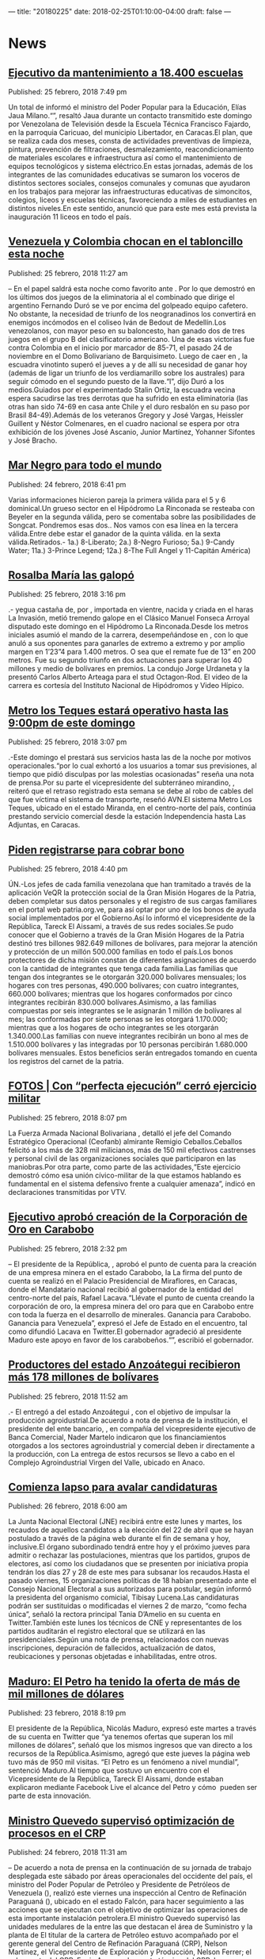 ---
title: "20180225"
date: 2018-02-25T01:10:00-04:00
draft: false
---

* News

** [[http://www.ultimasnoticias.com.ve/noticias/politica/ejecutivo-da-mantenimiento-18-400-escuelas/][Ejecutivo da mantenimiento a 18.400 escuelas]]
Published: 25 febrero, 2018 7:49 pm

Un total de informó el ministro del Poder Popular para la Educación, Elías Jaua Milano.“”, resaltó Jaua durante un contacto transmitido este domingo por Venezolana de Televisión desde la Escuela Técnica Francisco Fajardo, en la parroquia Caricuao, del municipio Libertador, en Caracas.El plan, que se realiza cada dos meses, consta de actividades preventivas de limpieza, pintura, prevención de filtraciones, desmalezamiento, reacondicionamiento de materiales escolares e infraestructura así como el mantenimiento de equipos tecnológicos y sistema eléctrico.En estas jornadas, además de los integrantes de las comunidades educativas se sumaron los voceros de distintos sectores sociales, consejos comunales y comunas que ayudaron en los trabajos para mejorar las infraestructuras educativas de simoncitos, colegios, liceos y escuelas técnicas, favoreciendo a miles de estudiantes en distintos niveles.En este sentido, anunció que para este mes está prevista la inauguración 11 liceos en todo el país.

** [[http://www.ultimasnoticias.com.ve/noticias/slider/venezuela-colombia-chocan-tabloncillo-esta-noche/][Venezuela y Colombia chocan en el tabloncillo esta noche]]
Published: 25 febrero, 2018 11:27 am

– En el papel  saldrá esta noche como favorito ante . Por lo que demostró en los últimos dos juegos de la eliminatoria al el combinado que dirige el argentino Fernando Duró se ve por encima del golpeado equipo cafetero. No obstante, la necesidad de triunfo de los neogranadinos los convertirá en enemigos incómodos en el coliseo Iván de Bedout de Medellín.Los venezolanos, con mayor peso en su baloncesto, han ganado dos de tres juegos en el grupo B del clasificatorio americano. Una de esas victorias fue contra Colombia en el inicio por marcador de 85-71, el pasado 24 de noviembre en el Domo Bolivariano de Barquisimeto. Luego de caer en , la escuadra vinotinto superó el jueves a y de allí su necesidad de ganar hoy (además de ligar un triunfo de los verdiamarillo sobre los australes) para seguir cómodo en el segundo puesto de la llave.“l”, dijo Duró a los medios.Guiados por el experimentado Stalin Ortiz, la escuadra vecina espera sacudirse las tres derrotas que ha sufrido en esta eliminatoria (las otras han sido 74-69 en casa ante Chile y el duro resbalón en su paso por Brasil 84-49).Además de los veteranos Gregory y José Vargas, Heissler Guillent y Néstor Colmenares, en el cuadro nacional se espera por otra exhibición de los jóvenes José Ascanio, Junior Martínez, Yohanner Sifontes y José Bracho.

** [[http://www.ultimasnoticias.com.ve/noticias/deportes/mar-negro-mundo/][Mar Negro para todo el mundo]]
Published: 24 febrero, 2018 6:41 pm

Varias informaciones hicieron pareja la primera válida para el 5 y 6 dominical.Un grueso sector en el Hipódromo La Rinconada se resteaba con Beyeler en la segunda válida, pero se comentaba sobre las posibilidades de Songcat. Pondremos esas dos.. Nos vamos con esa línea en la tercera válida.Entre  debe estar el ganador de la quinta válida. en la sexta válida.Retirados.- 1a.) 8-Liberato; 2a.) 8-Negro Furioso; 5a.) 9-Candy Water; 11a.) 3-Prince Legend; 12a.) 8-The Full Angel y 11-Capitán América)

** [[http://www.ultimasnoticias.com.ve/noticias/deportes/rosalba-maria-las-galopo/][Rosalba María las galopó]]
Published: 25 febrero, 2018 3:16 pm

.- yegua castaña de, por , importada en vientre, nacida y criada en el haras La Invasión, metió tremendo galope en el Clásico Manuel Fonseca Arroyal disputado este domingo en el Hipódromo La Rinconada.Desde los metros iniciales asumió el mando de la carrera, desempeñándose en , con lo que anuló a sus oponentes para ganarles de extremo a extremo y por amplio margen en 1’23”4 para 1.400 metros. O sea que el remate fue de 13” en 200 metros. Fue su segundo triunfo en dos actuaciones para superar los 40 millones y medio de bolívares en premios. La condujo Jorge Urdaneta y la presentó Carlos Alberto Arteaga para el stud Octagon-Rod. El video de la carrera es cortesía del Instituto Nacional de Hipódromos y Video Hípico.

** [[http://www.ultimasnoticias.com.ve/noticias/comunidad/metro-los-teques-estara-operativo-las-900-pm/][Metro los Teques estará operativo hasta las 9:00pm de este domingo]]
Published: 25 febrero, 2018 3:07 pm

.-Este domingo el  prestará sus servicios hasta las de la noche por motivos operacionales.“por lo cual exhortó a los usuarios a tomar sus previsiones, al tiempo que pidió disculpas por las molestias ocasionadas” reseña una nota de prensa.Por su parte el vicepresidente del subterráneo mirandino, , reiteró que el retraso registrado esta semana se debe al robo de cables del que fue víctima el sistema de transporte, reseñó AVN.El sistema Metro Los Teques, ubicado en el estado Miranda, en el centro-norte del país, continúa prestando servicio comercial desde la estación Independencia hasta Las Adjuntas, en Caracas.

** [[http://www.ultimasnoticias.com.ve/noticias/slider-inferior/piden-registrarse-cobrar-bono/][Piden registrarse para cobrar bono]]
Published: 25 febrero, 2018 4:40 pm

ÚN.-Los jefes de cada familia venezolana que han tramitado a través de la aplicación VeQR la protección social de la Gran Misión Hogares de la Patria, deben completar sus datos personales y el registro de sus cargas familiares en el portal web patria.org.ve, para así optar por uno de los bonos de ayuda social implementados por el Gobierno.Así lo informó el vicepresidente de la República, Tareck El Aissami, a través de sus redes sociales.Se pudo conocer que el Gobierno a través de la Gran Misión Hogares de la Patria destinó tres billones 982.649 millones de bolívares, para mejorar la atención y protección de un millón 500.000 familias en todo el país.Los bonos protectores de dicha misión constan de diferentes asignaciones de acuerdo con la cantidad de integrantes que tenga cada familia.Las familias que tengan dos integrantes se le otorgarán 320.000 bolívares mensuales; los hogares con tres personas, 490.000 bolívares; con cuatro integrantes, 660.000 bolívares; mientras que los hogares conformados por cinco integrantes recibirán 830.000 bolívares.Asimismo, a las familias compuestas por seis integrantes se le asignarán 1 millón de bolívares al mes; las conformadas por siete personas se les otorgará 1.170.000; mientras que a los hogares de ocho integrantes se les otorgarán 1.340.000.Las familias con nueve integrantes recibirán un bono al mes de 1.510.000 bolívares y las integradas por 10 personas percibirán 1.680.000 bolívares mensuales. Estos beneficios serán entregados tomando en cuenta los registros del carnet de la patria.

** [[http://www.ultimasnoticias.com.ve/noticias/politica/fotos-perfecta-ejecucion-cerro-ejercicio-militar/][FOTOS | Con “perfecta ejecución” cerró ejercicio militar]]
Published: 25 febrero, 2018 8:07 pm

La Fuerza Armada Nacional Bolivariana , detalló el jefe del Comando Estratégico Operacional (Ceofanb) almirante Remigio Ceballos.Ceballos felicitó a los más de 328 mil milicianos, más de 150 mil efectivos castrenses y personal civil de las organizaciones sociales que participaron en las maniobras.Por otra parte, como parte de las actividades,“Este ejercicio demostró cómo esa unión cívico-militar de la que estamos hablando es fundamental en el sistema defensivo frente a cualquier amenaza”, indicó en declaraciones transmitidas por VTV.

** [[http://www.ultimasnoticias.com.ve/noticias/economia/ejecutivo-aprobo-creacion-la-corporacion-oro-carabobo/][Ejecutivo aprobó creación de la Corporación de Oro en Carabobo]]
Published: 25 febrero, 2018 2:32 pm

– El presidente de la República, , aprobó el punto de cuenta para la creación de una empresa minera en el estado Carabobo, la La firma del punto de cuenta se realizó en el Palacio Presidencial de Miraflores, en Caracas, donde el Mandatario nacional recibió al gobernador de la entidad del centro-norte del país, Rafael Lacava.“Llévate el punto de cuenta creando la corporación de oro, la empresa minera del oro para que en Carabobo entre con toda la fuerza en el desarrollo de minerales. Ganancia para Carabobo. Ganancia para Venezuela”, expresó el Jefe de Estado en el encuentro, tal como difundió Lacava en Twitter.El gobernador agradeció al presidente Maduro este apoyo en favor de los carabobeños.“”, escribió el gobernador.

** [[http://www.ultimasnoticias.com.ve/noticias/economia/productores-del-estado-anzoategui-recibieron-mas-178-millones-bolivares/][Productores del estado Anzoátegui recibieron más 178 millones de bolívares]]
Published: 25 febrero, 2018 11:52 am

.- El  entregó a  del estado Anzoátegui , con el objetivo de impulsar la producción agroidustrial.De acuerdo a nota de prensa de la institución, el presidente del ente bancario, , en compañía del vicepresidente ejecutivo de Banca Comercial, Nader Martelo indicaron que los financiamientos otorgados a los sectores agroindustrial y comercial deben ir directamente a la producción, con La entrega de estos recursos se llevo a cabo en el Complejo Agroindustrial Virgen del Valle, ubicado en Anaco.

** [[http://www.ultimasnoticias.com.ve/noticias/politica/comienza-lapso-avalar-candidaturas/][Comienza lapso para avalar candidaturas]]
Published: 26 febrero, 2018 6:00 am

La Junta Nacional Electoral (JNE) recibirá entre este lunes y martes, los recaudos de aquellos candidatos a la elección del 22 de abril que se hayan postulado a través de la página web durante el fin de semana y hoy, inclusive.El órgano subordinado tendrá entre hoy y el próximo jueves para admitir o rechazar las postulaciones, mientras que los partidos, grupos de electores, así como los ciudadanos que se presenten por iniciativa propia tendrán los días 27 y 28 de este mes para subsanar los recaudos.Hasta el pasado viernes, 15 organizaciones políticas de 18 habían presentado ante el Consejo Nacional Electoral a sus autorizados para postular, según informó la presidenta del organismo comicial, Tibisay Lucena.Las candidaturas podrán ser sustituidas o modificadas el viernes 2 de marzo, “como fecha única”, señaló la rectora principal Tania D’Amelio en su cuenta en Twitter.También este lunes los técnicos de CNE y representantes de los partidos auditarán el registro electoral que se utilizará en las presidenciales.Según una nota de prensa,  relacionados con nuevas inscripciones, depuración de fallecidos, actualización de datos, reubicaciones y personas objetadas e inhabilitadas, entre otros.

** [[http://www.ultimasnoticias.com.ve/noticias/economia/maduro-petro-ha-tenido-la-oferta-mas-mil-millones-dolares/][Maduro: El Petro ha tenido la oferta de más de mil millones de dólares]]
Published: 23 febrero, 2018 8:19 pm

El presidente de la República, Nicolás Maduro, expresó este martes a través de su cuenta en Twitter que “ya tenemos ofertas que superan los mil millones de dólares”, señaló que los mismos ingresos que van directo a los recursos de la República.Asimismo, agregó que este jueves la página web tuvo más de 950 mil visitas. “El Petro es un fenómeno a nivel mundial”, sentenció Maduro.Al tiempo que sostuvo un encuentro con el Vicepresidente de la República, Tareck El Aissami, donde estaban explicaron mediante Facebook Live el alcance del Petro y cómo  pueden ser parte de esta innovación.

** [[http://www.ultimasnoticias.com.ve/noticias/economia/ministro-quevedo-superviso-optimizacion-procesos-crp/][Ministro Quevedo supervisó optimización de procesos en el CRP]]
Published: 24 febrero, 2018 11:31 am

– De acuerdo a nota de prensa en la continuación de su jornada de trabajo desplegada este sábado por áreas operacionales del occidente del país, el ministro del Poder Popular de Petróleo y Presidente de Petróleos de Venezuela (),  realizó este viernes una inspección al Centro de Refinación Paraguaná (), ubicado en el estado Falcón, para hacer seguimiento a las acciones que se ejecutan con el objetivo de optimizar las operaciones de esta importante instalación petrolera.El ministro Quevedo supervisó las unidades medulares de la  entre las que destacan el área de Suministro y la planta de El titular de la cartera de Petróleo estuvo acompañado por el gerente general del Centro de Refinación Paraguaná (CRP), Nelson Martínez, el Vicepresidente de Exploración y Producción, Nelson Ferrer; el subgerente del CRP, Erwin Amaya; el gerente técnico del CRP, Larry González; el gerente de Operaciones del CRP, Javier Mendoza, además de trabajadores especialistas, responsables de procesos de refinación.La actividad se desarrolló como parte de las acciones que contribuyen al cumplimiento del segundo lineamiento que el presidente de la República, Nicolás Maduro, instruyó al ministro Quevedo de fortalecer el Sistema de Refinación Nacional (SRN).

** [[http://www.ultimasnoticias.com.ve/noticias/economia/venezuela-fortalece-alianzas-turisticas-colombia-costa-rica-panama/][Venezuela fortalece alianzas turísticas con Colombia, Costa Rica y Panamá]]
Published: 24 febrero, 2018 10:21 am

.- fortalece alianzas en materia turística con  para el desarrollo de este sector y promover el turismo en la costa oriental del país.La ministra venezolana para el Turismo, , precisó a través de su cuenta en Twitter que la delegación que participa en la , que se desarrolla en Bogotá, sostuvo un encuentro con un “” para lograr “eficientes acuerdos para potenciar el destino Mochima, Puerto la Cruz y Eje Caribe Nororiental”.Asimismo, detalló que se reunieron con turoperadores de y turoperadores nacionales, para impulsar la conectividad aérea con la isla de Margarita, en el Estado Nueva Esparta, y facilitar los trámites de la visa de turismo.El pasado jueves, Venezuela y Ecuador evaluaron en la misma feria estrategias para mejorar las relaciones en materia turística con el objeto de promocionar la Ruta Libertador entre ambas naciones.Además, el viceministro para Turismo, Alí Padrón, sostuvo un encuentro con el presidente de la aerolínea , Carlos Silva. Allí abordaron la posibilidad de incrementar la conectividad aérea de AVN

** [[http://www.ultimasnoticias.com.ve/noticias/economia/escenario-2018-llega-el-08-de-marzo-para-aprender-a-invertir-con-criptomonedas/][Escenario 2018 llega el 08 de marzo para aprender a invertir con criptomonedas]]
Published: 24 febrero, 2018 5:18 pm

El jueves 08 de marzo, Aaron Olmos (economista), John Villar (ingeniero en computación), Roberto Sánchez (ingeniero en computación), Luis Pérez (cryptocurrency trader), Fernando Fernández (abogado), Jaime Sandoval (ingeniero electrónico), Gabriel Jiménez (abogado), John Magdaleno (analista político) y César Aristimuño (economista), son los especialistas invitados para conversar sobre los escenarios económicos en el país. Además, Venezuela se inserta en ese mundo con una apertura a la minería y las transacciones con criptodivisas, incluso con una propia como lo es el petro, señala una nota de prensa. y una detallada explicación de las leyes que regulan esa actividad en el país y otras naciones.La jornada abarcará lo que necesita saber para entrar en el mundo financiero digital. Desde los fundamentos de la tecnología que mueve este mercado hasta cómo hacer operaciones de compra y venta, pasando por los aspectos legales en Venezuela y el mundo, las opciones de criptomonedas y otros activos similares que existen así como las oportunidades del petro.Los participantes conocerán de la mano de expertos, cómo funciona una cadena de bloques (blockchain) y la forma en que las operaciones a través de ellas son públicas, así como el impacto de este nuevo paradigma en la economía local y global.

** [[http://www.ultimasnoticias.com.ve/noticias/slider/arreaza-afirma-canciller-chileno-se-dedico-torpedear-dialogo/][Arreaza afirma que canciller chileno se dedicó a “torpedear” el diálogo]]
Published: 25 febrero, 2018 6:11 pm

El canciller de Venezuela, Jorge Arreaza, denunció este domingo las acciones de su homólogo chileno, Heraldo Muñoz, dirigidas a “torpedear” el diálogo entre el Gobierno y la oposición, que se llevó a cabo en República Dominicana..““, escribió Arreaza en su cuenta Twitter.Muñoz en una entrevista que concedió al diario El Mercurio y que fue publicada este domingo, aseguró de manera injerencista, que “Venezuela no es una democracia”.A finales de enero, el canciller chileno decidió abandonar el acompañamiento al diálogo, alegando un desacuerdo con la realización de la elección presidencial.

** [[http://www.ultimasnoticias.com.ve/noticias/economia/ejecutivo-aprueba-980-mil-euros-sistema-seguridad-del-ceofanb/][Ejecutivo aprueba 980 mil euros para sistema de seguridad del Ceofanb]]
Published: 24 febrero, 2018 5:45 pm

El presidente de la República, Nicolás Maduro,““, resaltó el Jefe de Estado durante el Ejercicio de Acción Defensiva Multidimensional Independencia 2018, desde Fuerte Tiuna, en Caracas., reseñó AVN.“Unión cívico-militar, una poderosa y disciplinada y leal Fuerza Armada con capacidad de penetrar hasta el último punto de la retaguardia enemiga. Queramos paz, independencia, felicidad y prosperidad”, enfatizó Maduro.

** [[http://www.ultimasnoticias.com.ve/noticias/politica/roy-chaderton-quieren-forzar-golpe-estado-venezuela/][Roy Chaderton: “Quieren forzar un golpe de Estado en Venezuela”]]
Published: 25 febrero, 2018 6:30 am

Para el embajador Roy Chaderton Matos, Venezuela tiene capacidad de maniobra a pesar de la dura campaña de Estados Unidos, secundada por “países vasallos” y la oposición nacional que pretenden forzar un golpe de Estado.-Eso es parte de la amenaza permanente de terceros países vasallos del imperio para causar mayor conflicto en Venezuela y forzar el derrocamiento del presidente Maduro. Al no concurrir factores de la oposición muy importantes, aumentan la posibilidad de generar perturbación en Venezuela.-La comunidad internacional son muchos países, Habrá algunos que no reconocerán y continuarán el sabotaje contra Venezuela y el bloqueo, pero también quedarán muchos países amigos que tendrán una visión objetiva de la situación.-No, continuará amenazado. Yo repito lo que he dicho muchas veces: estamos cercados, pero no aislados.-Mantendremos contacto con el resto del mundo, tenemos amigos, alianzas, asociación con otros países, presidimos el Grupo de los No Alineados.-O sea que todavía Venezuela tiene cómo maniobrar-Sí hay juego. Y eso lo digo en serio, no es juego.-Sí, porque tenemos recursos, estamos haciendo bien nuestra política internacional, tenemos capacidad de resistencia y porque somos herederos de un país histórico.-EEUU no es invencible, han fracasado en varias guerras frente a enemigos aparentemente débiles y una guerra con Venezuela sería extremadamente costosa y no sé si se animarán a emprenderla. Creo más bien que ellos preferirán atacar a Venezuela y agredirla hasta el último soldado colombiano.-Pueden lanzar a Colombia a una guerra con Venezuela sin sacrificar sus soldados.

** [[http://www.ultimasnoticias.com.ve/noticias/slider/emprendedores-recibieron-874-millones-bolivares/][Emprendedores recibieron 874 millones de bolívares]]
Published: 24 febrero, 2018 5:39 pm

.- Un total de  del Distrito Capital y de los estados Vargas y Miranda recibieron financiamiento del Banco del Tesoro, por un monto de, para impulsar sus proyectos productivos.En el acto de entrega de los créditos, realizado en Caracas, la gerente general de Socialización Bancaria de la referida entidad bancaria, explicó que esta es la segunda jornada de otorgamiento de financiamientos que se realiza en lo que va de año.La gerente comentó que se realizan a través del producto crediticio Tesoro Comunal y el programa Credisocial Productivo, que están dirigidos a financiar a pequeños productores, refiere una nota de prensa.Agrega el boletín, que el Banco del Tesoro ofrece a los emprendedores talleres de inducción financiera, que abarca áreas como contabilidad básica, bases jurídicas, redes sociales, mercadeo y publicidad.De igual forma, este viernes 23 de febrero 16 emprendedores de la ciudad de Barquisimeto realizaron talleres de formación y recibieron financiamiento por un monto total de Bs. 134.000.000,00 para los sectores de producción, servicio y comercio.

** [[http://www.ultimasnoticias.com.ve/noticias/politica/venezuela-denuncia-pretension-ee-uu-juzgar-presidenciales/][Venezuela denuncia pretensión de EE.UU de juzgar presidenciales]]
Published: 24 febrero, 2018 8:33 pm

A través de un comunicado, Venezuela denunció, ante la comunidad internacional, las pretensiones del régimen de los Estados Unidos (EE.UU) de atentar contra la paz y la estabilidad de Venezuela, al pretender juzgar la elección presidencial del 22 de abril.La Cancillería venezolana indica en el texto que el régimen estadounidense, “en su afán por lograr lo que sus subordinados internos no han obtenido con el apoyo popular a través de elecciones, ahora pretende cuestionar el derecho que tienen los ciudadanos de un país libre, democrático y soberano a decir su futuro sin injerencias de ningún tipo y de forma pacífica”.

** [[http://www.ultimasnoticias.com.ve/noticias/economia/ofertas-negociaciones-torno-al-petro-superan-los-1-000-millones/][Ofertas y negociaciones en torno al petro superan los $ 1.000 millones]]
Published: 23 febrero, 2018 11:13 am

El presidente de la República, Nicolás Maduro, informó este jueves que .En sus dos primeros días de preventa, se han registrado 292 mil ofertas de intenciones de compra, de las cuales 36% se ha hecho en dólares, 15% en euros, 18% en Ethereum y 31% en Bitcoin, precisó el Jefe de Estado en una transmisión de Facebook Live., entre otros.“Hoy solamente ingresaron a la página para interconectarse, 950.000 personas, es un fenómeno positivo, un fenómeno monetario, político, económico, psicológico dentro del camino de la nueva economía”, comentó.En ese sentido, Recalcó que el objetivo es diversificar la fuentes de riqueza del país, en esta oportunidad con el petro que próximamente estará respaldado por oro.

** [[http://www.ultimasnoticias.com.ve/noticias/economia/petroleo-venezolano-gano-1584-yuanes-cerro-la-semana-%c2%a5-36925/][Petróleo venezolano ganó 15,84 yuanes y cerró la semana en ¥ 369,25]]
Published: 23 febrero, 2018 2:11 pm

La cesta petrolera venezolana promedió esta semana 369,25 yuanes por barril, lo que , informó este viernes el Ministerio para el Petróleo.En una base de cambio de 6,33 yuanes por dólar, , cuando el diferencial era de 6,32 yuanes por dólar.El crudo nacional mantiene en febrero una media de 367,25 yuanes por barril.La cesta de referencia de la  (Opep) cerró la semana en 62,74 dólares, lo que supone un alza de 1,57 centavos en contraste con la cotización de la semana pasada.En tanto, el precio del barril West Texas Intermediate (WTI), de referencia en Estados Unidos, escaló 2,02 dólares y cerró en 61,94 dólares, mientras que el marcador europeo Brent se disparó 2,15 dólares y promedió 65,51 dólares., que subieron más de dos millones de barriles diarios, según estimaciones de la Administración de Información de Energía (EIA).Pese al incremento en el bombeo de crudo por parte de Estados Unidos, que ya produce más de 10 millones de barriles diarios, la Opep y sus 11 socios externos continúan con la aplicación del acuerdo de recorte para combatir la sobre oferta de crudo.

** [[http://www.ultimasnoticias.com.ve/noticias/politica/entrevista-maduro-asegura-que-venezuela-se-encuentra-en-una-etapa-de-renovacion/][ENTREVISTA | Sería un error garrafal de la oposición ir a la abstención]]
Published: 25 febrero, 2018 2:34 pm

.- “Estamos dando una batalla histórica por el proyecto bolivariano” respondió Nicolás Maduro ante el señalamiento de que es un presidente impopular hecho por el exparlamentario chileno Marco Enríquez Ominami en entrevista transmitida a través de las pantallas de VTV.Marco Enríquez Ominami (MEO) fue candidato presidencial en la reciente elección ganada por Sebastián Piñera y se le ubica en la izquierda del espectro político de ese país.El entrevistador centró su indagación en la aspiración del Mandatario a ser reelecto y en la visión que se tiene del jefe de Estado en América Latina.“Si en los 31 países de América Latina y el Caribe, las 24 horas del día, durante meses y años repiten en la televisión, en la radio, en la prensa escrita, en las redes sociales, que Maduro es esto, que Maduro es aquello, no te sorprendas que hay un porcentaje de la población que se confunda”, ripostó sobre las matrices de opinión desfavorables que señaló MEO.La situación económica también fue tema de la entrevista.-Venezuela tiene una economía que durante 100 años dependió del petróleo. Y siempre tuvo una inflación superior a la media de América Latina. Con un modelo de importaciones muy dependiente y un peso muy grande de la burguesía comercial, que siempre realizó sus ganancias a partir del dólar petrolero y de la especulación. Con la caída de los precios durante 2015-2016-2017 se instaló un modelo de guerra económica en el país. Único país del mundo que tiene un modelo de establecimiento del precio de su moneda que depende de un marcador totalmente ilegal, totalmente inverosímil, que en Venezuela se conoce como el Dólar Today y que fue instalado como mecanismo de guerra económica para una inflación inducida que ha llegado a niveles terribles. Si no fuera por la protección del empleo, si no fuera por el cuidado especial que hemos tenido en los aumentos salariales periódicos, si no fuera por los distintos mecanismos de protección a la familia a través de las misiones verdaderamente la inflación inducida, brutal que se le ha instalado a Venezuela hubiera tenido estragos graves en la población. El entrevistador llevó la conversación al terreno político y preguntó a Maduro si gobernaría con la oposición tras un eventual triunfo el 22 de abril.“Antes, durante y después voy a llamar al diálogo. Voy a practicar el diálogo. Así lo he hecho. La oposición le tiene miedo al diálogo. Le tiene miedo a la palabra, porque le tiene miedo a los compromisos”.El Mandatario se mostró seguro de la victoria: “Una vez que gane las elecciones presidenciales, que vamos a ganar con un récord de votación, el mundo va a ver como ganamos las elecciones de manera heroica , de manera asombrosa, inmediatamente convocaré al diálogo político, al diálogo social, al diálogo económico nacional.-La oposición lo que tiene es miedo, porque sabe que los números no le dan que el chavismo es hoy una mayoría imposible de revertir y que nosotros en el escenario que sea vamos a tener una gran victoria.En cuanto a la disposición a no votar mostrada hasta ahora por la oposición, Maduro advirtió a sus adversarios que no cometan el “garrafal error histórico de irse a la abstención”.-Te estoy dando cifras certeras, científicas de medición entre el candidato Nicolás Maduro versus cualquier candidato que la oposición lance de manera unitaria, estas cifras las maneja la embajada de Estados Unidos el poder económico del país, la oposición; por eso, ellos se han deslizado hacia un lado malo, peligroso, dañino, autodestructivo de irse al campo de la abstención, del aislacionismo de salirse de la competencia electoral. Pareciera que es la tendencia principal que se le impone a la oposición desde Washington. Como no podemos ganarle a Maduro, Maduro el obrero, el de los humildes, como no le podemos ganar, lo dejamos competir solo. Nosotros vamos a la batalla y vamos a ganar con ellos y sin ellos.Libertad plena. Los derechos humanos en Venezuela y la migración de nacionales fueron también objeto de debate entre el presidente Maduro y Marco Enríquez Ominami–Bueno, tiene 18 años diciendo lo mismo. Y en Venezuela hay una democracia con plenas libertades. Venezuela es un país que tiene problemas, pero tiene muchos menos problemas que esos países que nos critican. Por ejemplo, en España metieron preso a un rapero, tres años y medio porque su canción criticaba a los borbones, al rey. Nadie dijo nada; no quiero imaginar que hubiera sucedido en Venezuela.–-Si me duele todo el que se vaya del país. Porque amo mucho a mi país. Creo que en momentos de dificultades debemos estar juntos trabajando por construir. Aquí están nuestros ancestros enterrados, nosotros tenemos una sangre gloriosa de libertadores. En otros países, Chile por ejemplo, nosotros tuvimos casi 500.000 chilenos en los años 70 y 80 producto de la dictadura. Hemos tenido grandes migraciones de España, Italia, Portugal, del mundo árabe. De Colombia, debe saber Marco Enríquez que en Venezuela viven 5 millones 600 mil colombianos, es la primera vez que se nos presenta el problema de migración de clase media, clase profesional hacia otros países buscando una opción económica. Yo a ellos le extiendo mis manos. He dado instrucciones a la Cancillería para que se establezca una relación de protección, de acompañamiento venezolanista a aquellos migrantes que han partido.A mí me da lo mismo, yo sé quien soy. Sé qué pueblo tenemos y sé para dónde voy. Tengo fe absoluta en la historia de Venezuela, que digan lo que digan, en todo caso, ¿quién me lo dice? Donald Trump, fue Estados Unidos que empezó a remarcarme de dictador. Bueno, si es él quien me remarca de dictador es un elogio y el que lo quiera repetir que lo repita.Un gobierno revolucionario, me comprometo con un gobierno revolucionario. Para todo el país, para el beneficio del país, para la resolución de los problemas, para un nuevo proyecto de economía, para consolidar el sistema de protección social. Para consolidar nuevas formas de democracia.

** [[http://www.ultimasnoticias.com.ve/noticias/politica/jose-vicente-nivel-frustracion-la-oposicion-alarmante/][Rangel: Venezuela cuenta con una oposición atípica, que en lugar de perseverar abraza a la violencia]]
Published: 25 febrero, 2018 10:14 am

.-“” así lo indicó el analista político venezolano José Vicente Rangel en su programa “José Vicente hoy” transmitido por Televen.Al inicio del programa señaló que “el nivel de frustración de la oposición es más que alarmante, es patético”, y que es una situación que nunca antes se había visto en el país.En cuanto a los comicios presidenciales, las cuales serán efectuadas el próximo 22 abril, manifestó que el sector opositor en los últimos años ha exigido elecciones.““, dijo.La falta de programa electoral se debe a “la crisis que la afecta. Le impide elaborar un proyecto más o menos aceptable por la colectividad nacional y sin una línea de acción permanente que genere confianza en sus actores, debido a la dependencia vergonzosa que demuestra permanentemente”.Asimismo, se preguntó “¿“,A su juicio, expresó que si acuden al evento comicial, “corren el riesgo de un desastre total, y si no lo hacen, están planteando la siniestra opción manejada por Estados Unidos, España, Colombia y otros de no reconocer la realización de los comicios y de actuar en función de escalar más las amenazas de bloqueo” contra el país.

** [[http://www.ultimasnoticias.com.ve/noticias/politica/65-los-venezolanos-esta-favor-las-elecciones/][65% de los venezolanos está a favor de las elecciones]]
Published: 25 febrero, 2018 5:00 pm

.-De acuerdo al último estudio con realizado del  de febrero con por la encuestadora , reveló que el de que se celebren los comicios presidenciales el próximo 22 de abril.Asimismo, arrojó que el 71% de los venezolanos está de acuerdo con la participación de la oposición en las próximas elecciones presidenciales, reseñó AVN.Estos resultados los dio a conocer el periodita José Vicente Ragel, en su programa José Vicente Hoy, en el bloque de los Confidenciales trasmitido este domingo por Televén.Cabe destacar, que el 64% de los venezolanos definitivamente irá a votar y un 14% manifestó que probablemente lo hará. Un 11% dijo que no irá y un 9% que es posible que no sufrague, indicó Hinterlaces.

** [[http://www.ultimasnoticias.com.ve/noticias/politica/fotos-venezuela-la-liga-arabe-revisaron-cooperacion-bilateral/][FOTOS | Venezuela y la Liga Árabe revisaron cooperación bilateral]]
Published: 25 febrero, 2018 7:37 pm

El canciller, Jorge Arreaza, revisó  con el secretario general de la Liga Árabe, Ahmed Abul Gheit, la cooperación bilateral, en una visita oficial a Egipto, donde culminó su gira de la Dignidad Sur-Sur.“”, detalló Arreaza a la prensa.““, destacó el canciller venezolano.Ambos funcionarios también conversaron sobre asuntos de Venezuela, entre ellos el proceso electoral presidencial que se efectuará el 22 de abril “y sobre cómo el año pasado pudimos superar momentos difíciles mediante elecciones”, dijo el canciller.En el encuentro, .“La solución a los problemas siempre será el diálogo, la democracia y la paz; no el terrorismo financiado desde Estados Unidos”, puntualizó Arreaza.
